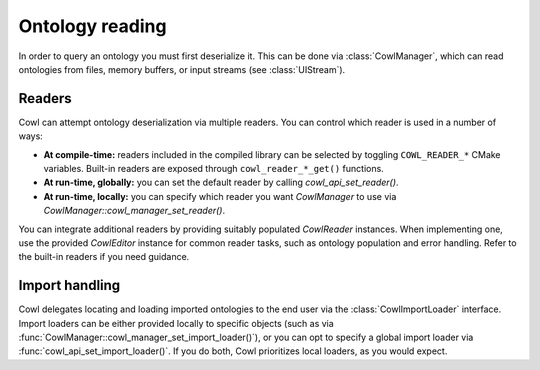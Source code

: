 .. _reading:

================
Ontology reading
================

In order to query an ontology you must first deserialize it. This can be done via
:class:`CowlManager`, which can read ontologies from files, memory buffers,
or input streams (see :class:`UIStream`).

.. doxygenstruct:: CowlManager

.. _readers:

Readers
=======

Cowl can attempt ontology deserialization via multiple readers. You can control which reader
is used in a number of ways:

- **At compile-time:** readers included in the compiled library can be selected
  by toggling ``COWL_READER_*`` CMake variables. Built-in readers are exposed through
  ``cowl_reader_*_get()`` functions.
- **At run-time, globally:** you can set the default reader by calling `cowl_api_set_reader()`.
- **At run-time, locally:** you can specify which reader you want `CowlManager` to use
  via `CowlManager::cowl_manager_set_reader()`.

You can integrate additional readers by providing suitably populated `CowlReader` instances.
When implementing one, use the provided `CowlEditor` instance for common reader tasks,
such as ontology population and error handling. Refer to the built-in readers if you need guidance.

.. doxygenstruct:: CowlReader
.. doxygenstruct:: CowlEditor

.. _import:

Import handling
===============

Cowl delegates locating and loading imported ontologies to the end user via the
:class:`CowlImportLoader` interface. Import loaders can be either provided locally
to specific objects (such as via :func:`CowlManager::cowl_manager_set_import_loader()`),
or you can opt to specify a global import loader via :func:`cowl_api_set_import_loader()`.
If you do both, Cowl prioritizes local loaders, as you would expect.

.. doxygenstruct:: CowlImportLoader

